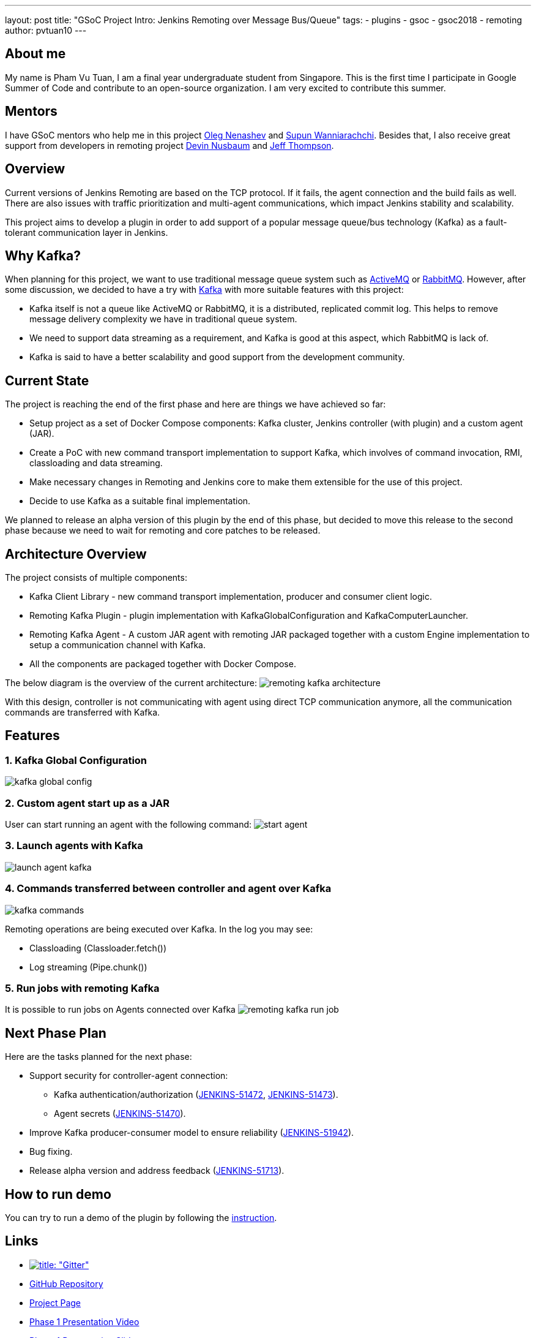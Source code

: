 ---
layout: post
title: "GSoC Project Intro: Jenkins Remoting over Message Bus/Queue"
tags:
- plugins
- gsoc
- gsoc2018
- remoting
author: pvtuan10
---

== About me
My name is Pham Vu Tuan, I am a final year undergraduate student from Singapore. This is the first time I participate in Google Summer of Code and contribute to an open-source organization. I am very excited to contribute this summer.

== Mentors
I have GSoC mentors who help me in this project https://github.com/oleg-nenashev[Oleg Nenashev] and https://github.com/Supun94[Supun Wanniarachchi]. Besides that, I also receive great support from developers in remoting project https://github.com/dwnusbaum[Devin Nusbaum] and https://github.com/jeffret-b[Jeff Thompson].

== Overview
Current versions of Jenkins Remoting are based on the TCP protocol. If it fails, the agent connection and the build fails as well. There are also issues with traffic prioritization and multi-agent communications, which impact Jenkins stability and scalability.

This project aims to develop a plugin in order to add support of a popular message queue/bus technology (Kafka) as a fault-tolerant communication layer in Jenkins.

== Why Kafka?
When planning for this project, we want to use traditional message queue system such as https://github.com/oleg-nenashev[ActiveMQ] or https://github.com/oleg-nenashev[RabbitMQ]. However, after some discussion, we decided to have a try with https://kafka.apache.org/[Kafka] with more suitable features with this project:

* Kafka itself is not a queue like ActiveMQ or RabbitMQ, it is a distributed, replicated commit log. This helps to remove message delivery complexity we have in traditional queue system.
* We need to support data streaming as a requirement, and Kafka is good at this aspect, which RabbitMQ is lack of.
* Kafka is said to have a better scalability and good support from the development community.

== Current State
The project is reaching the end of the first phase and here are things we have achieved so far:

* Setup project as a set of Docker Compose components: Kafka cluster, Jenkins controller (with plugin) and a custom agent (JAR).
* Create a PoC with new command transport implementation to support Kafka, which involves of command invocation, RMI, classloading and data streaming.
* Make necessary changes in Remoting and Jenkins core to make them extensible for the use of this project.
* Decide to use Kafka as a suitable final implementation.

We planned to release an alpha version of this plugin by the end of this phase, but decided to move this release to the second phase because we need to wait for remoting and core patches to be released.

== Architecture Overview
The project consists of multiple components:

* Kafka Client Library - new command transport implementation, producer and consumer client logic.
* Remoting Kafka Plugin - plugin implementation with KafkaGlobalConfiguration and KafkaComputerLauncher.
* Remoting Kafka Agent - A custom JAR agent with remoting JAR packaged together with a custom Engine implementation to setup a communication channel with Kafka.
* All the components are packaged together with Docker Compose.

The below diagram is the overview of the current architecture:
image:/images/post-images/remoting-kafka-intro/remoting-kafka-architecture.png[title="Remoting Kafka Plugin Current Architecture", role="center"]

With this design, controller is not communicating with agent using direct TCP communication anymore, all the communication commands are transferred with Kafka.

== Features

=== 1. Kafka Global Configuration
image:/images/post-images/remoting-kafka-intro/kafka-global-config.png[title="Remoting Kafka Global Configuration", role="center"]

=== 2. Custom agent start up as a JAR
User can start running an agent with the following command:
image:/images/post-images/remoting-kafka-intro/start-agent.png[title="Command to start an agent", role="center"]

=== 3. Launch agents with Kafka
image:/images/post-images/remoting-kafka-intro/launch-agent-kafka.png[title="Launch agent with Kafka", role="center"]

=== 4. Commands transferred between controller and agent over Kafka
image:/images/post-images/remoting-kafka-intro/kafka-commands.png[title="controller-agent communication with Kafka", role="center"]

Remoting operations are being executed over Kafka. In the log you may see:

* Classloading (Classloader.fetch())
* Log streaming (Pipe.chunk())

=== 5. Run jobs with remoting Kafka
It is possible to run jobs on Agents connected over Kafka
image:/images/post-images/remoting-kafka-intro/remoting-kafka-run-job.png[title="Job run with Remoting Kafka Plugin", role="center"]

== Next Phase Plan
Here are the tasks planned for the next phase:

* Support security for controller-agent connection:
** Kafka authentication/authorization (https://issues.jenkins.io/browse/JENKINS-51472[JENKINS-51472], https://issues.jenkins.io/browse/JENKINS-51473[JENKINS-51473]).
** Agent secrets (https://issues.jenkins.io/browse/JENKINS-51470[JENKINS-51470]).
* Improve Kafka producer-consumer model to ensure reliability (https://issues.jenkins.io/browse/JENKINS-51942[JENKINS-51942]).
* Bug fixing.
* Release alpha version and address feedback (https://issues.jenkins.io/browse/JENKINS-51713[JENKINS-51713]).

== How to run demo
You can try to run a demo of the plugin by following the https://github.com/jenkinsci/remoting-kafka-plugin/#plugin-demo-instructions[instruction].

== Links

* https://app.gitter.im/#/room/#jenkinsci_remoting:gitter.im[image:https://badges.gitter.im/jenkinsci/remoting.svg[title: "Gitter"]]
* https://github.com/jenkinsci/remoting-kafka-plugin[GitHub Repository]
* link:/projects/gsoc/2018/remoting-over-message-bus/[Project Page]
* https://youtu.be/qWHM8S0fzUw[Phase 1 Presentation Video]
* https://docs.google.com/presentation/d/1GxkI17lZYQ6_pyAOR9sXNXq1K3LwkqjigXdxxf81VkE/edit?usp=sharing[Phase 1 Presentation Slides]
